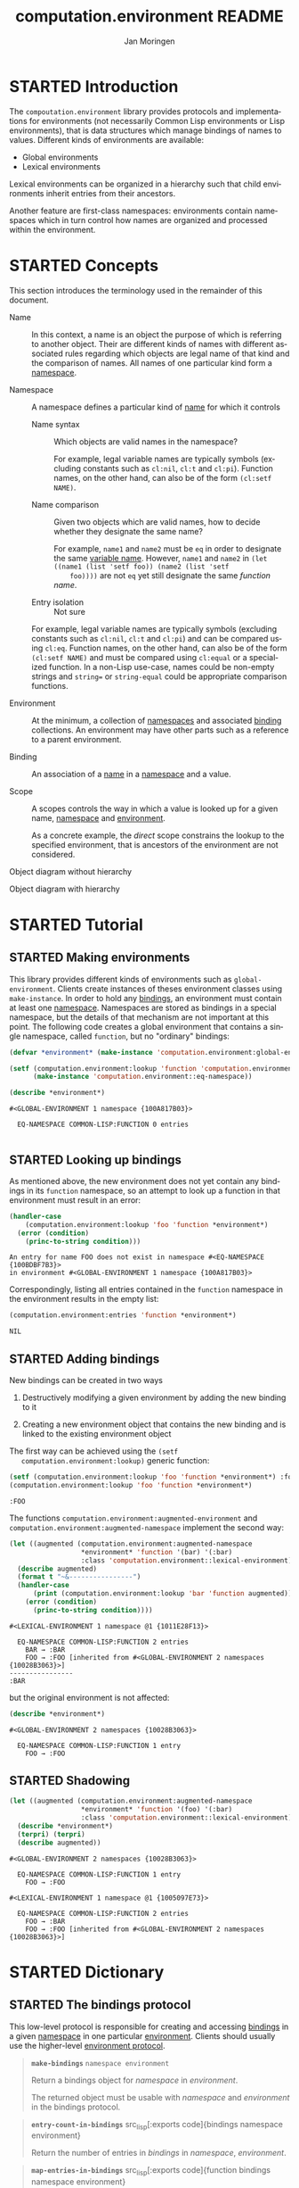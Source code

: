 #+TITLE:    computation.environment README
#+AUTHOR:   Jan Moringen
#+EMAIL:    jmoringe@techfak.uni-bielefeld.de
#+LANGUAGE: en

#+SEQ_TODO: TODO STARTED | DONE
#+OPTIONS: num:nil

* STARTED Introduction

  The ~compoutation.environment~ library provides protocols and
  implementations for environments (not necessarily Common Lisp
  environments or Lisp environments), that is data structures which
  manage bindings of names to values. Different kinds of environments
  are available:

  + Global environments
  + Lexical environments

  Lexical environments can be organized in a hierarchy such that child
  environments inherit entries from their ancestors.

  Another feature are first-class namespaces: environments contain
  namespaces which in turn control how names are organized and
  processed within the environment.

* STARTED Concepts

  This section introduces the terminology used in the remainder of
  this document.

  + <<glossary:name>> Name :: In this context, a name is an object the
       purpose of which is referring to another object. Their are
       different kinds of names with different associated rules
       regarding which objects are legal name of that kind and the
       comparison of names. All names of one particular kind form a
       [[glossary:namespace][namespace]].

  + <<glossary:namespace>> Namespace :: A namespace defines a
       particular kind of [[glossary:name][name]] for which it controls

    + <<glossary:name-syntax>> Name syntax :: Which objects are valid
         names in the namespace?

         For example, legal variable names are typically symbols
         (excluding constants such as ~cl:nil~, ~cl:t~ and
         ~cl:pi~). Function names, on the other hand, can also be of
         the form ~(cl:setf NAME)~.

    + <<glossary:name-comparison>> Name comparison :: Given two
         objects which are valid names, how to decide whether they
         designate the same name?

         For example, ~name1~ and ~name2~ must be ~eq~ in order to
         designate the same [[glossary:name][variable name]]. However, ~name1~ and
         ~name2~ in ~(let ((name1 (list 'setf foo)) (name2 (list 'setf
         foo))))~ are not ~eq~ yet still designate the same /function
         name/.

    + Entry isolation :: Not sure

    For example, legal variable names are typically symbols (excluding
    constants such as ~cl:nil~, ~cl:t~ and ~cl:pi~) and can be
    compared using ~cl:eq~. Function names, on the other hand, can
    also be of the form ~(cl:setf NAME)~ and must be compared using
    ~cl:equal~ or a specialized function. In a non-Lisp use-case,
    names could be non-empty strings and ~string=~ or
    ~string-equal~ could be appropriate comparison functions.

  + <<glossary:environment>> Environment :: At the minimum, a
       collection of [[glossary:namespace][namespaces]] and associated [[glossary:binding][binding]] collections. An
       environment may have other parts such as a reference to a
       parent environment.

  + <<glossary:binding>> Binding :: An association of a [[glossary:name][name]] in a
       [[glossary:namespace][namespace]] and a value.

  + <<glossary:scope>> Scope :: A scopes controls the way in which a
       value is looked up for a given name, [[glossary:namespace][namespace]] and [[glossary:environment][environment]].

       As a concrete example, the /direct/ scope constrains the lookup
       to the specified environment, that is ancestors of the
       environment are not considered.

  #+BEGIN_SRC plantuml :exports results :file static-view.png
    hide members

    class environment
    class namespace
    class bindings

    class eq-namespace extends namespace {
    }
    class equal-namespace extends namespace {
    }

    environment -> namespace
    namespace -> bindings
  #+END_SRC

  #+RESULTS:
  [[file:static-view.png]]

  Object diagram without hierarchy

  #+BEGIN_SRC plantuml :exports results :file objects-without-hierarchy.png
    object "environment : lexical-environment" as environment
    object "function-namespace ; function-name-namespace" as function_namespace
    note bottom of function_namespace {
      Legal names are of type ""(or symbol (cons (eql setf) (cons symbol null)))""
    }
    map "function-bindings : equal-hash-table-bindings" as function_bindings {
      function-name₁ => function₁
      function-name₂ => function₂
      …              => …
    }
    object "variable-namespace : eq-namespace" as variable_namespace
    map "variable-bindings : eq-hash-table-bindings" as variable_bindings {
      variable-name₁ => variable₁
      variable-name₂ => variable₂
      …              => …
    }
    object "namespace-namespace : eq-namespace" as namespace_namespace
    map "namespace-bindings : eq-hash-table-bindings" as namespace_bindings {
      namespace *---> namespace_namespace
      function  *---> function_namespace
      variable  *---> variable_namespace
    }

    environment *-- namespace_bindings
    environment *-- function_bindings
    environment *-- variable_bindings
  #+END_SRC

  #+RESULTS:
  [[file:objects-without-hierarchy.png]]

  Object diagram with hierarchy

  #+BEGIN_SRC plantuml :exports results :file objects-with-hierarchy.png
    object "global-environment" as global_environment
    object "namespace-namespace : eq-namespace" as namespace_namespace
    object "variable-namespace : eq-namespace" as variable_namespace
    object "function-namespace ; function-name-namespace" as function_namespace
    map "namespace-bindings : eq-hash-table-bindings" as namespace_bindings {
      namespace *--> namespace_namespace
      function  *--> function_namespace
      variable  *--> variable_namespace
    }

    object "environment : lexical-environment" as environment
    map "function-bindings : equal-hash-table-bindings" as function_bindings {
      function-name₁ => function₁
      function-name₂ => function₂
      …              => …
    }
    map "variable-bindings : eq-hash-table-bindings" as variable_bindings {
      variable-name₁ => variable₁
      variable-name₂ => variable₂
      …              => …
    }

    global_environment *-right- namespace_bindings

    environment -up-> global_environment : "parent"
    environment *-- function_bindings
    environment *-- variable_bindings
  #+END_SRC

  #+RESULTS:
  [[file:objects-with-hierarchy.png]]

* STARTED Tutorial

  #+BEGIN_SRC lisp :exports results :results silent
    (ql:quickload :computation.environment)
  #+END_SRC

** STARTED Making environments

   This library provides different kinds of environments such as
   ~global-environment~. Clients create instances of theses
   environment classes using ~make-instance~. In order to hold any
   [[glossary:binding][bindings]], an environment must contain at least one
   [[glossary:namespace][namespace]]. Namespaces are stored as bindings in a special
   namespace, but the details of that mechanism are not important at
   this point. The following code creates a global environment that
   contains a single namespace, called ~function~, but no "ordinary"
   bindings:

   #+BEGIN_SRC lisp :exports both :results output
     (defvar *environment* (make-instance 'computation.environment:global-environment))

     (setf (computation.environment:lookup 'function 'computation.environment:namespace *environment*)
           (make-instance 'computation.environment::eq-namespace))

     (describe *environment*)
   #+END_SRC

   #+RESULTS:
   : #<GLOBAL-ENVIRONMENT 1 namespace {100A817B03}>
   :
   :   EQ-NAMESPACE COMMON-LISP:FUNCTION 0 entries
   :

** STARTED Looking up bindings

   As mentioned above, the new environment does not yet contain any
   bindings in its ~function~ namespace, so an attempt to look up a
   function in that environment must result in an error:

   #+BEGIN_SRC lisp :exports both
     (handler-case
         (computation.environment:lookup 'foo 'function *environment*)
       (error (condition)
         (princ-to-string condition)))
   #+END_SRC

   #+RESULTS:
   : An entry for name FOO does not exist in namespace #<EQ-NAMESPACE {100BDBF7B3}>
   : in environment #<GLOBAL-ENVIRONMENT 1 namespace {100A817B03}>

   Correspondingly, listing all entries contained in the ~function~
   namespace in the environment results in the empty list:

   #+BEGIN_SRC lisp :exports both
     (computation.environment:entries 'function *environment*)
   #+END_SRC

   #+RESULTS:
   : NIL

** STARTED Adding bindings

   New bindings can be created in two ways

   1. Destructively modifying a given environment by adding the new
      binding to it

   2. Creating a new environment object that contains the new binding
      and is linked to the existing environment object

   The first way can be achieved using the ~(setf
   computation.environment:lookup)~ generic function:

   #+BEGIN_SRC lisp :exports both
     (setf (computation.environment:lookup 'foo 'function *environment*) :foo)
     (computation.environment:lookup 'foo 'function *environment*)
   #+END_SRC

   #+RESULTS:
   : :FOO

   The functions ~computation.environment:augmented-environment~ and
   ~computation.environment:augmented-namespace~ implement the second
   way:

   #+BEGIN_SRC lisp :exports both :results output
     (let ((augmented (computation.environment:augmented-namespace
                       *environment* 'function '(bar) '(:bar)
                       :class 'computation.environment::lexical-environment)))
       (describe augmented)
       (format t "~&----------------")
       (handler-case
           (print (computation.environment:lookup 'bar 'function augmented))
         (error (condition)
           (princ-to-string condition))))
   #+END_SRC

   #+RESULTS:
   : #<LEXICAL-ENVIRONMENT 1 namespace @1 {1011E28F13}>
   :
   :   EQ-NAMESPACE COMMON-LISP:FUNCTION 2 entries
   :     BAR → :BAR
   :     FOO → :FOO [inherited from #<GLOBAL-ENVIRONMENT 2 namespaces {10028B3063}>]
   : ----------------
   : :BAR

   but the original environment is not affected:

   #+BEGIN_SRC lisp :exports both :results output
     (describe *environment*)
   #+END_SRC

   #+RESULTS:
   : #<GLOBAL-ENVIRONMENT 2 namespaces {10028B3063}>
   :
   :   EQ-NAMESPACE COMMON-LISP:FUNCTION 1 entry
   :     FOO → :FOO

** STARTED Shadowing

   #+BEGIN_SRC lisp :exports both :results output
     (let ((augmented (computation.environment:augmented-namespace
                       *environment* 'function '(foo) '(:bar)
                       :class 'computation.environment::lexical-environment)))
       (describe *environment*)
       (terpri) (terpri)
       (describe augmented))
   #+END_SRC

   #+RESULTS:
   #+begin_example
   #<GLOBAL-ENVIRONMENT 2 namespaces {10028B3063}>

     EQ-NAMESPACE COMMON-LISP:FUNCTION 1 entry
       FOO → :FOO

   #<LEXICAL-ENVIRONMENT 1 namespace @1 {1005097E73}>

     EQ-NAMESPACE COMMON-LISP:FUNCTION 2 entries
       FOO → :BAR
       FOO → :FOO [inherited from #<GLOBAL-ENVIRONMENT 2 namespaces {10028B3063}>]
   #+end_example

* STARTED Dictionary

  #+BEGIN_SRC lisp :results none :exports none :session "doc"
    #.(progn
        #1=(ql:quickload '(:computation.environment :alexandria :split-sequence :text.documentation-string))
        '#1#)
    ,#+no (defun doc (symbol kind)
      (let* ((lambda-list (sb-introspect:function-lambda-list symbol))
             (string      (documentation symbol kind))
             (lines       (split-sequence:split-sequence #\Newline string))
             (trimmed     (mapcar (alexandria:curry #'string-left-trim '(#\Space)) lines)))
        (format t "~~~(~A~)~~ src_lisp[:exports code]{~<~{~A~^ ~}~:@>}~2%~{~A~^~%~}"
                symbol (list lambda-list) trimmed)))
    (in-package #:cl-user)

    (defun doc (symbol kind)
      (let* ((lambda-list (sb-introspect:function-lambda-list symbol))
             (string      (documentation symbol kind))
             (trimmed     (when string
                            (text.documentation-string.parser::remove-common-leading-whitespace string))))
        (format t "#+begin_quote~%")
        (format t "*~~~(~A~)~~* src_lisp[:exports code]{~<~{~(~A~)~^ ~}~:@>}~2%"
                symbol (list lambda-list))
        ,#+no (format t "~(~A~) ~<~{~A~^ ~}~:@>~2%"
                     symbol (list lambda-list))
        (if trimmed
            (text.documentation-string.unparser::render-org
             'list
             (text.documentation-string.parser::decide-meta-variables
              (text.documentation-string.parser:parse trimmed 'list) 'list
              :initial-entries (map 'list #'symbol-name lambda-list))
             ,*standard-output*)
            (format t "/not documented/~%"))
        (format t "#+end_quote~%")))
  #+END_SRC

** STARTED The bindings protocol

   This low-level protocol is responsible for creating and accessing
   [[glossary:binding][bindings]] in a given [[glossary:namespace][namespace]] in one particular
   [[glossary:environment][environment]]. Clients should usually use the higher-level
   [[#sec:dictionary-environment-protocol][environment protocol]].

   <<generic-function:make-bindings>>
   #+BEGIN_SRC lisp :results output raw :exports results :session "doc"
     (doc 'computation.environment:make-bindings 'function)
   #+END_SRC

   #+RESULTS:
   #+begin_quote
   *~make-bindings~* src_lisp[:exports code]{namespace environment}

   Return a bindings object for /namespace/ in /environment/.

   The returned object must be usable with /namespace/ and /environment/
   in the bindings protocol.
   #+end_quote

   <<generic-function:entry-count-in-bindings>>
   #+BEGIN_SRC lisp :results output raw :exports results :session "doc"
     (doc 'computation.environment:entry-count-in-bindings 'function)
   #+END_SRC

   #+RESULTS:
   #+begin_quote
   *~entry-count-in-bindings~* src_lisp[:exports code]{bindings namespace
                                                       environment}

   Return the number of entries in /bindings/ in /namespace/, /environment/.
   #+end_quote

   <<generic-function:map-entries-in-bindings>>
   #+BEGIN_SRC lisp :results output raw :exports results :session "doc"
     (doc 'computation.environment:map-entries-in-bindings 'function)
   #+END_SRC

   #+RESULTS:
   #+begin_quote
   *~map-entries-in-bindings~* src_lisp[:exports code]{function bindings namespace
                                                       environment}

   Call /function/ with each entry in /bindings/ in /namespace/, /environment/.

   The lambda list of /function/ must be compatible with

   #+BEGIN_EXAMPLE
   (name value)
   #+END_EXAMPLE
   where /name/ is the name of the entry and /value/ is the associated
   value. Any value returned by /function/ is discarded.
   #+end_quote

   <<generic-function:lookup-in-bindings>>
   #+BEGIN_SRC lisp :results output raw :exports results :session "doc"
     (doc 'computation.environment:lookup-in-bindings 'function)
   #+END_SRC

   #+RESULTS:
   #+begin_quote
   *~lookup-in-bindings~* src_lisp[:exports code]{name bindings namespace environment}

   Lookup and return the value for /name/ in /bindings/ in /namespace/, /environment/.

   Return two values: 1) the found value or ~nil~ 2) a Boolean
   indicating whether a value exists
   #+end_quote

   <<generic-function:setf-lookup-in-bindings>>
   #+BEGIN_SRC lisp :results output raw :exports results :session "doc"
     (doc '(setf computation.environment:lookup-in-bindings) 'function)
   #+END_SRC

   #+RESULTS:
   #+begin_quote
   *~(setf lookup-in-bindings)~* src_lisp[:exports code]{new-value name bindings namespace environment}

   Set the value of /name/ in /bindings/ in /namespace/, /environment/ to /new-value/.

   Return /new-value/ as the primary return value.
   #+end_quote

** STARTED The environment protocol
   :PROPERTIES:
   :CUSTOM_ID: sec:dictionary-environment-protocol
   :END:

   This protocol allows accessing the [[glossary:binding][bindings]] in all [[glossary:namespace][namespaces]] in a
   given [[glossary:scope][scope]] starting at a particular [[glossary:environment][environment]]. The scope
   controls, for example, whether bindings inherited from parent
   environments should be considered.

   <<generic-function:entry-count>>
   #+BEGIN_SRC lisp :results output raw :exports results :session "doc"
     (doc 'computation.environment:entry-count 'function)
   #+END_SRC

   #+RESULTS:
   #+begin_quote
   *~entry-count~* src_lisp[:exports code]{namespace environment &key scope}

   Return the number of entries in /namespace/ in /environment/ for /scope/.
   #+end_quote

   <<generic-function:map-entries>>
   #+BEGIN_SRC lisp :results output raw :exports results :session "doc"
     (doc 'computation.environment:map-entries 'function)
   #+END_SRC

   #+RESULTS:
   #+begin_quote
   *~map-entries~* src_lisp[:exports code]{function namespace environment &key
                                           scope}

   Call /function/ for each entry in /namespace/ in /environment/ for /scope/.

   The lambda list of /function/ must be compatible with

   #+BEGIN_EXAMPLE
   (name value container)
   #+END_EXAMPLE
   Any value returned by /function/ is discarded.
   #+end_quote

   <<generic-function:entries>>
   #+BEGIN_SRC lisp :results output raw :exports results :session "doc"
     (doc 'computation.environment:entries 'function)
   #+END_SRC

   #+RESULTS:
   #+begin_quote
   *~entries~* src_lisp[:exports code]{namespace environment &key scope}

   Return entries in /namespace/ in /environment/ for /scope/ as an alist.
   #+end_quote

   <<generic-function:lookup>>
   #+BEGIN_SRC lisp :results output raw :exports results :session "doc"
     (doc 'computation.environment:lookup 'function)
   #+END_SRC

   #+RESULTS:
   #+begin_quote
   *~lookup~* src_lisp[:exports code]{name namespace environment &key
                                      if-does-not-exist scope}

   Lookup and return the value for /name/ in /namespace/ in /environment/ for /scope/.

   Return three values:
   1) the found value (subject to /if-does-not-exist/)
   2) a Boolean indicating whether a value exists
   3) the environment in which the value was found.

   /scope/ controls which bindings are considered. Examples of scopes
   include binding directly contained in /environment/ and bindings
   contained in /environment/ or any of its ancestor environments.

   /if-does-not-exist/ controls the behavior in case such a value does
   not exist.
   #+end_quote

   <<generic-function:setf-lookup>>
   #+BEGIN_SRC lisp :results output raw :exports results :session "doc"
     (doc '(setf computation.environment:lookup) 'function)
   #+END_SRC

   #+RESULTS:
   #+begin_quote
   *~(setf lookup)~* src_lisp[:exports code]{new-value name namespace environment &key if-does-not-exist}

   Set the value of /name/ in /namespace/ in /environment/ to /new-value/.

   Return /new-value/ as the primary return value.

   /if-does-not-exist/ is accepted for parity with ~lookup~.
   #+end_quote

   <<generic-function:make-or-update>>
   #+BEGIN_SRC lisp :results output raw :exports results :session "doc"
     (doc 'computation.environment:make-or-update 'function)
   #+END_SRC

   #+RESULTS:
   #+begin_quote
   *~make-or-update~* src_lisp[:exports code]{name namespace environment make-cont
                                              update-cont &key scope}

   Use /make-cont/ or /update-cont/ to set /name/ in /namespace/ in /environment/ for /scope/.

   Return four values:
   1) the new value of /name/ in /namespace/ in /environment/
   2) a Boolean indicating whether the value of /name/ in
      /namespace/ in /environment/ has been updated
   3) the previous value of /name/ in /namespace/ in /environment/
   4) the container in which the previous value was found.

   If no value exists for /name/ in /namespace/ in /environment/, /make-cont/
   is called to make a value which is then set as the value of /name/
   in /namespace/ in /environment/.

   If a value exists for /name/ in /namespace/ in /environment/,
   /update-cont/ is called with the existing value and the container of
   that existing value to potentially compute a new value. If a new
   value is computed, that value is set as the value of /name/ in
   /namespace/ in /environment/.

   /make-cont/ has to be a function with a lambda list compatible with

   #+BEGIN_EXAMPLE
   ()
   #+END_EXAMPLE
   and has to return the new value as its primary return value.

   /update-cont/ has to be a function with a lambda list compatible
   with

   #+BEGIN_EXAMPLE
   (old-value old-container)
   #+END_EXAMPLE
   and must return between two values and three values when called:
   1) a new value based on OLD-VALUE
   2) a Boolean indicating whether the first return value is different
      from /OLD-VALUE/
   3) optionally a container in which the returned new value should be
      set.
   #+end_quote

   <<generic-function:ensure>>
   #+BEGIN_SRC lisp :results output raw :exports results :session "doc"
     (doc 'computation.environment:ensure 'function)
   #+END_SRC

   #+RESULTS:
   #+begin_quote
   *~ensure~* src_lisp[:exports code]{name namespace environment make-cont &key
                                      scope}

   Maybe use /make-cont/ to set /name/ in /namespace/ in /environment/ for /scope/.

   Return four values:
   1) the new value of /name/ in /namespace/ in /environment/
   2) a Boolean indicating whether the value of /name/ in
      /namespace/ in /environment/ has been updated
   3) the container in which the previous value was found.

   If no value exists for /name/ in /namespace/ in /environment/, /make-cont/
   is called to make a value which is then set as the value of /name/
   in /namespace/ in /environment/.

   /make-cont/ has to be a function with a lambda list compatible with

   #+BEGIN_EXAMPLE
   ()
   #+END_EXAMPLE
   and has to return the new value as its primary return value.
   #+end_quote

** STARTED The hierarchical environment protocol

   <<generic-function:parent>>
   #+BEGIN_SRC lisp :results output raw :exports results :session "doc"
     (in-package #:cl-user)
     (doc 'computation.environment:parent 'function)
   #+END_SRC

   #+RESULTS:
   #+begin_quote
   *~parent~* src_lisp[:exports code]{environment}

   Return the parent of /environment/ or ~nil~.

   #+end_quote

   <<generic-function:root>>
   #+BEGIN_SRC lisp :results output raw :exports results :session "doc"
     (doc 'computation.environment:root 'function)
   #+END_SRC

   #+RESULTS:
   #+begin_quote
   *~root~* src_lisp[:exports code]{environment}

   Return the ancestor of /environment/ that has no parent.

   In particular, if /environment/ does not have a parent, return
   /environment/.
   #+end_quote

   <<generic-function:depth>>
   #+BEGIN_SRC lisp :results output raw :exports results :session "doc"
     (doc 'computation.environment:depth 'function)
   #+END_SRC

   #+RESULTS:
   #+begin_quote
   *~depth~* src_lisp[:exports code]{environment}

   Return the number of ancestors /environment/ has.

   In particular, return /0/ if /environment/ does not have a parent.

   #+end_quote

# Local Variables:
# eval: (mapcar 'require '(ob-lisp ob-plantuml))
# End:
